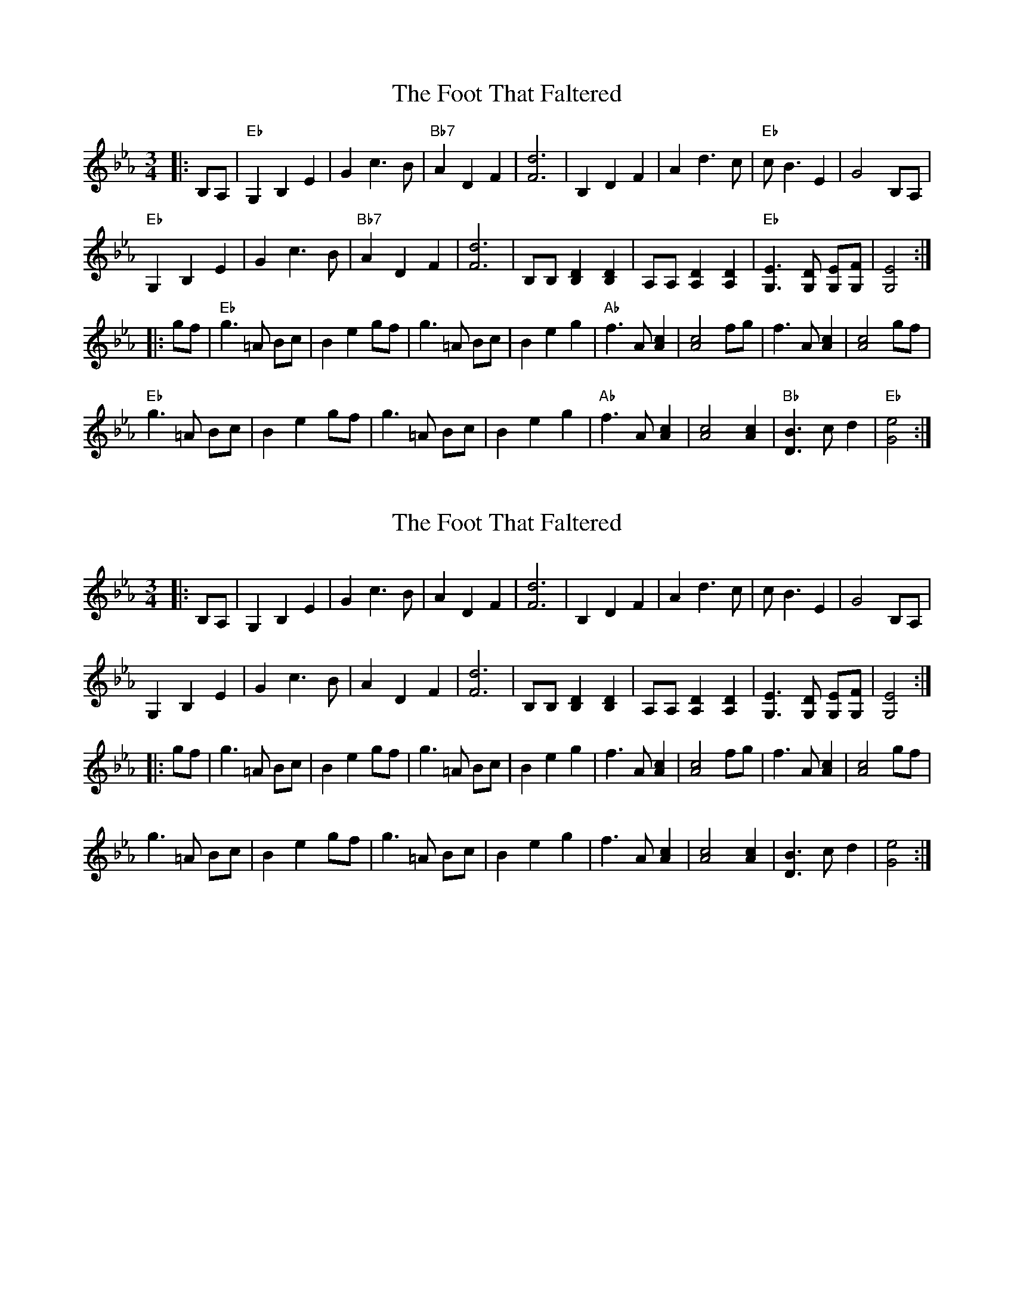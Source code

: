 X: 1
T: Foot That Faltered, The
Z: fiddlerdan
S: https://thesession.org/tunes/10074#setting10074
R: waltz
M: 3/4
L: 1/8
K: Fdor
|:B,A,|"Eb"G,2B,2E2|G2c3B|"Bb7"A2D2F2|[F6d6]|B,2D2F2|A2d3c|"Eb"cB3E2|G4B,A,|
"Eb"G,2B,2E2|G2c3B|"Bb7"A2D2F2|[F6d6]|[B,][B,][B,2D2][B,2D2]|[A,][A,][A,2D2][A,2D2]|"Eb"[G,3E3][G,D] [G,E][G,F]|[G,4E4]:|
|:gf|"Eb"g3=A Bc|B2e2gf|g3=A Bc|B2e2g2|"Ab"f3A[A2c2]|[A4c4]fg|f3A[A2c2]|[A4c4]gf|
"Eb"g3=A Bc|B2e2gf|g3=A Bc|B2e2g2|"Ab"f3A[A2c2]|[A4c4][A2c2]|"Bb"[D3B3]cd2|"Eb"[G4e4]:|
X: 2
T: Foot That Faltered, The
Z: fiddlerdan
S: https://thesession.org/tunes/10074#setting20206
R: waltz
M: 3/4
L: 1/8
K: Fdor
|:B,A,|G,2B,2E2|G2c3B|A2D2F2|[F6d6]|B,2D2F2|A2d3c|cB3E2|G4B,A,|G,2B,2E2|G2c3B|A2D2F2|[F6d6]|[B,][B,][B,2D2][B,2D2]|[A,][A,][A,2D2][A,2D2]|[G,3E3][G,D] [G,E][G,F]|[G,4E4]:||:gf|g3=A Bc|B2e2gf|g3=A Bc|B2e2g2|f3A[A2c2]|[A4c4]fg|f3A[A2c2]|[A4c4]gf|g3=A Bc|B2e2gf|g3=A Bc|B2e2g2|f3A[A2c2]|[A4c4][A2c2]|[D3B3]cd2|[G4e4]:|

